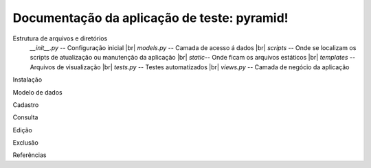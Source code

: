 .. Piramid documentation master file, created by
   sphinx-quickstart on Tue Jan 26 13:22:33 2016.
   You can adapt this file completely to your liking, but it should at least
   contain the root `toctree` directive.

Documentação da aplicação de teste: pyramid!
===================================

Estrutura de arquivos e diretórios
                *__init__.py* -- Configuração inicial
		|br| *models.py* -- Camada de acesso á dados
		|br| *scripts* -- Onde se localizam os scripts de atualização ou manutenção da aplicação
		|br| *static*-- Onde ficam os arquivos estáticos
		|br| *templates* -- Arquivos de visualização
		|br| *tests.py* -- Testes automatizados
		|br| *views.py* -- Camada de negócio da aplicação
Instalação

Modelo de dados

Cadastro

Consulta

Edição

Exclusão

Referências



